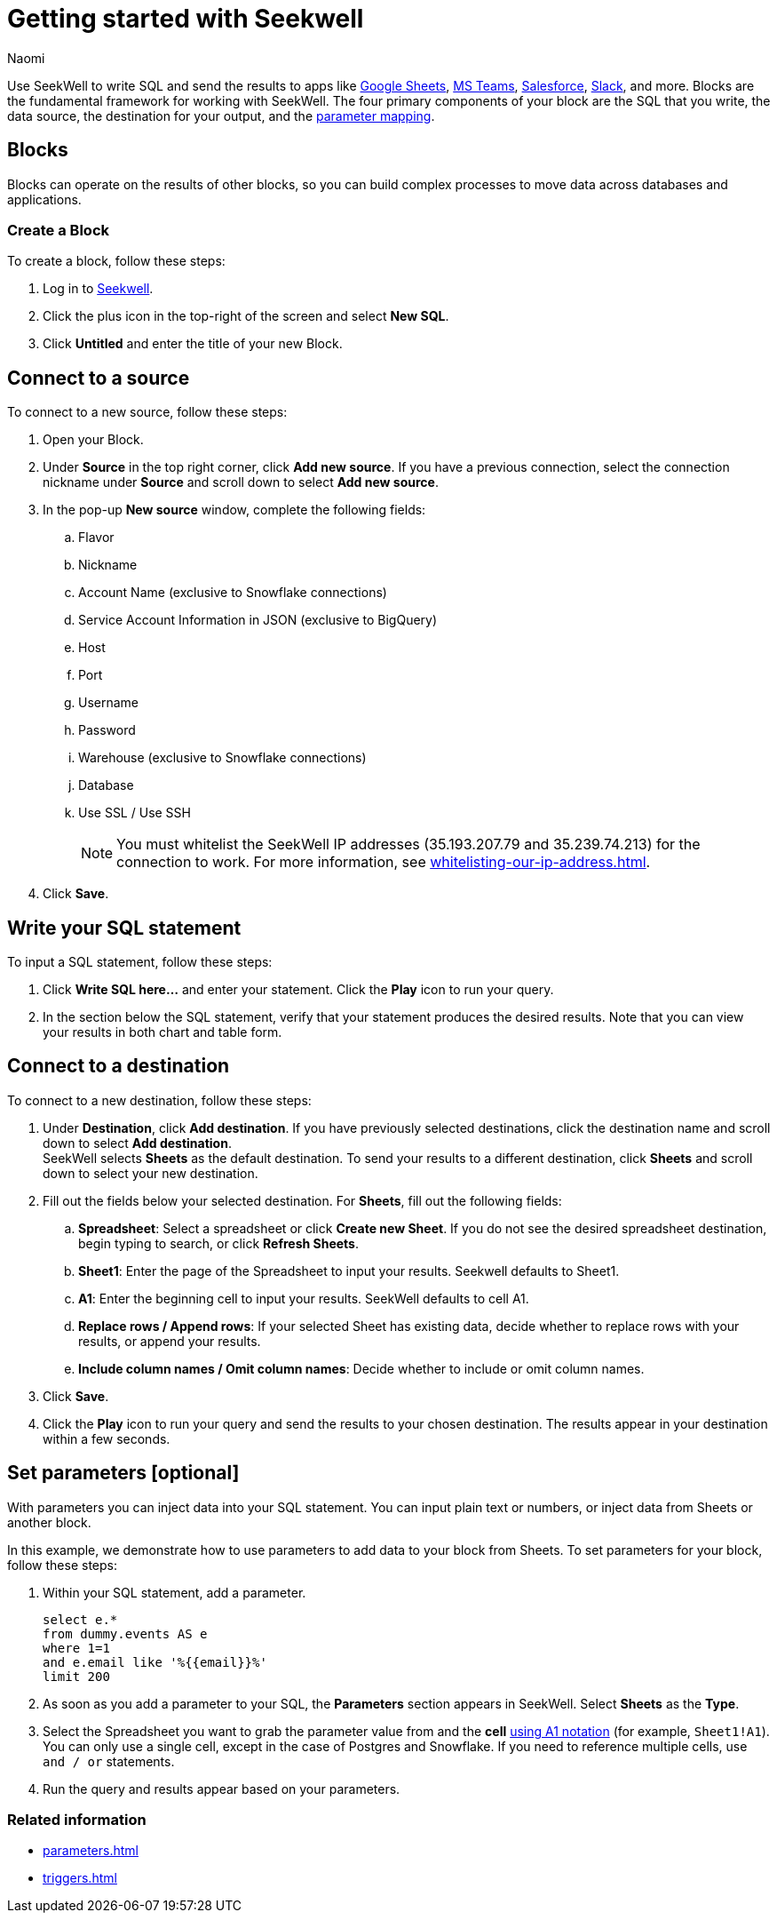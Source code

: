 = Getting started with Seekwell
:last_updated: 8/26/22
:author: Naomi
:linkattrs:
:experimental:
:page-layout: default-seekwell
:description: You can write SQL and send the results to apps like Google Sheets, Slack, MS Teams, Hubspot, and more.

// Getting started

////
++++
<div style="position: relative; padding-bottom: 58.06451612903225%; height: 0;"><iframe src="https://www.loom.com/embed/2341af8796574626a671940302e8707d" frameborder="0" webkitallowfullscreen mozallowfullscreen allowfullscreen style="position: absolute; top: 0; left: 0; width: 100%; height: 100%;"></iframe></div>
++++
////

Use SeekWell to write SQL and send the results to apps like xref:google-sheets.adoc[Google Sheets], xref:microsoft-teams.adoc[MS Teams], xref:salesforce.adoc[Salesforce], xref:slack.adoc[Slack], and more. Blocks are the fundamental framework for working with SeekWell. The four primary components of your block are the SQL that you write, the data source, the destination for your output, and the xref:parameters.adoc[parameter mapping].

////
Before you begin
////

== Blocks

Blocks can operate on the results of other blocks, so you can build complex processes to move data across databases and applications.

=== Create a Block

To create a block, follow these steps:

. Log in to link:https://app.seekwell.io/[Seekwell,window=_blank].

. Click the plus icon in the top-right of the screen and select *New SQL*.

. Click *Untitled* and enter the title of your new Block.

== Connect to a source

To connect to a new source, follow these steps:

. Open your Block.
. Under *Source* in the top right corner, click *Add new source*. If you have a previous connection, select the connection nickname under *Source* and scroll down to select *Add new source*.

. In the pop-up *New source* window, complete the following fields:
.. Flavor
.. Nickname
.. Account Name (exclusive to Snowflake connections)
.. Service Account Information in JSON (exclusive to BigQuery)
.. Host
.. Port
.. Username
.. Password
.. Warehouse (exclusive to Snowflake connections)
.. Database
.. Use SSL / Use SSH
+
NOTE: You must whitelist the SeekWell IP addresses (35.193.207.79 and 35.239.74.213) for the connection to work. For more information, see xref:whitelisting-our-ip-address.adoc[].

. Click *Save*.

== Write your SQL statement

To input a SQL statement, follow these steps:

. Click *Write SQL here...* and enter your statement. Click the *Play* icon to run your query.

. In the section below the SQL statement, verify that your statement produces the desired results. Note that you can view your results in both chart and table form.

== Connect to a destination

To connect to a new destination, follow these steps:

. Under *Destination*, click *Add destination*. If you have previously selected destinations, click the destination name and scroll down to select *Add destination*.
 +
SeekWell selects *Sheets* as the default destination. To send your results to a different destination, click *Sheets* and scroll down to select your new destination.

. Fill out the fields below your selected destination. For *Sheets*, fill out the following fields:
.. *Spreadsheet*: Select a spreadsheet or click *Create new Sheet*. If you do not see the desired spreadsheet destination, begin typing to search, or click *Refresh Sheets*.
.. *Sheet1*: Enter the page of the Spreadsheet to input your results. Seekwell defaults to Sheet1.
.. *A1*: Enter the beginning cell to input your results. SeekWell defaults to cell A1.
.. *Replace rows / Append rows*: If your selected Sheet has existing data, decide whether to replace rows with your results, or append your results.
.. *Include column names / Omit column names*: Decide whether to include or omit column names.

. Click *Save*.

. Click the *Play* icon to run your query and send the results to your chosen destination. The results appear in your destination within a few seconds.


== Set parameters [optional]

With parameters you can inject data into your SQL statement. You can input plain text or  numbers, or inject data from Sheets or another block.

In this example, we demonstrate how to use parameters to add data to your block from Sheets. To set parameters for your block, follow these steps:

. Within your SQL statement, add a parameter.
+
[source,ruby]
----
select e.*
from dummy.events AS e
where 1=1
and e.email like '%{{email}}%'
limit 200
----

. As soon as you add a parameter to your SQL, the *Parameters* section appears in SeekWell. Select *Sheets* as the *Type*.

. Select the Spreadsheet you want to grab the parameter value from and the *cell* link:https://developers.google.com/sheets/api/guides/concepts?utm_source=devtools#a1_notation[using A1 notation,window=_blank] (for example, `Sheet1!A1`). You can only use a single cell, except in the case of Postgres and Snowflake. If you need to reference multiple cells, use `and / or` statements.

. Run the query and results appear based on your parameters.


=== Related information

* xref:parameters.adoc[]
* xref:triggers.adoc[]
